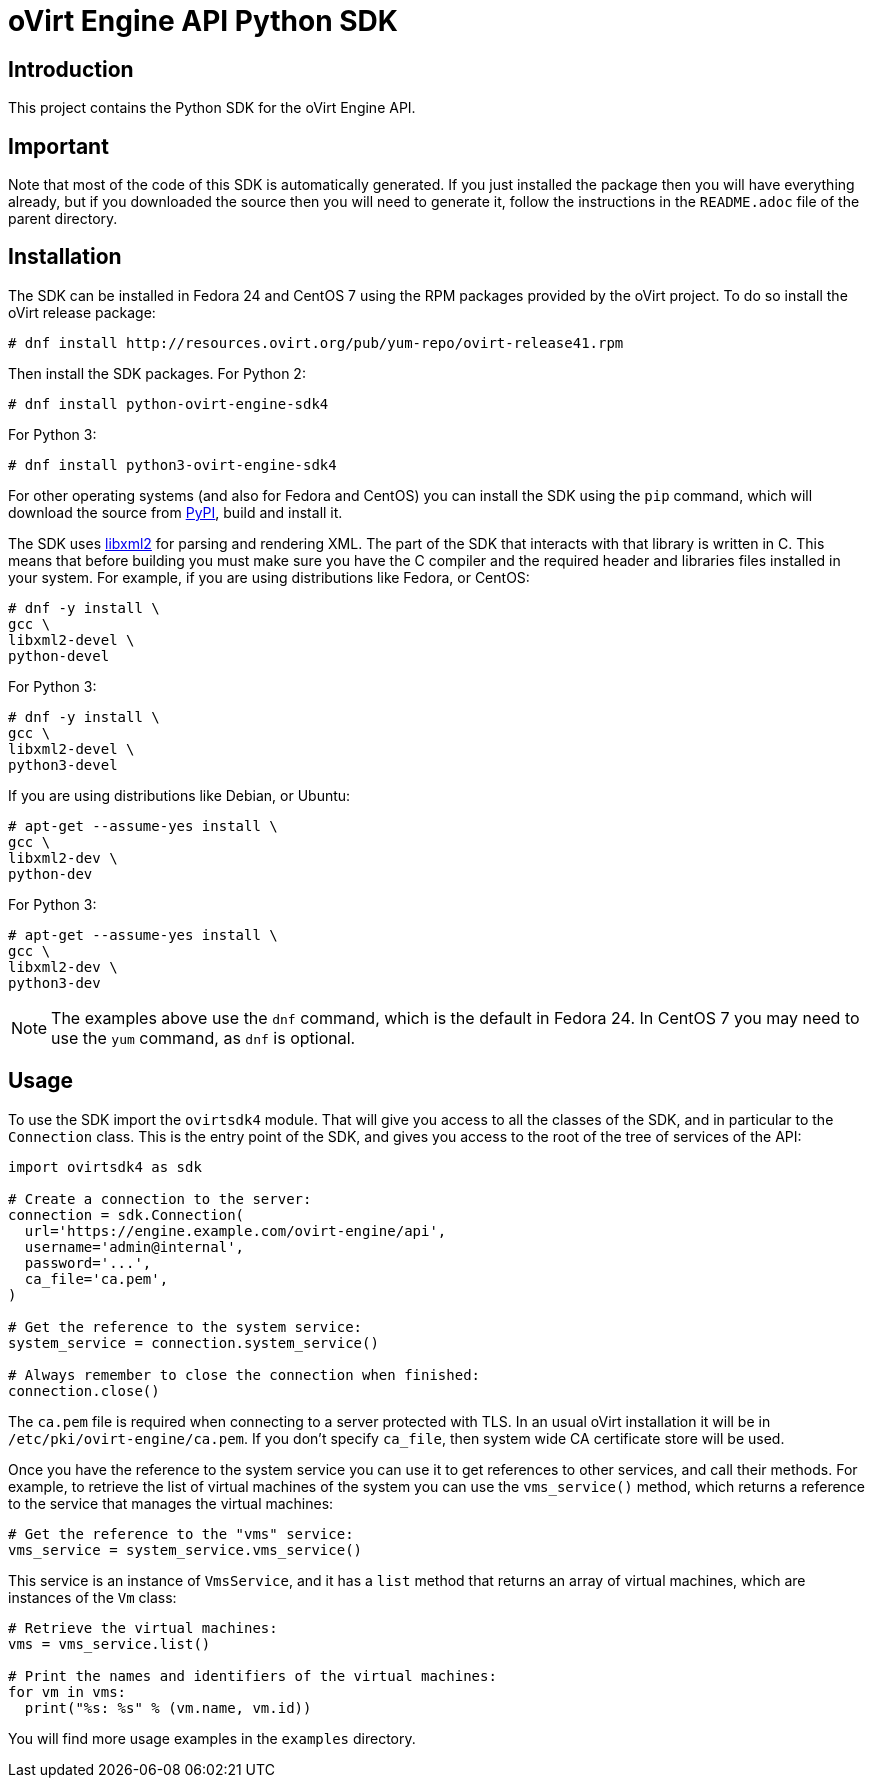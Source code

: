 = oVirt Engine API Python SDK

== Introduction

This project contains the Python SDK for the oVirt Engine API.

== Important

Note that most of the code of this SDK is automatically generated. If
you just installed the package then you will have everything already,
but if you downloaded the source then you will need to generate it,
follow the instructions in the `README.adoc` file of the parent
directory.

== Installation

The SDK can be installed in Fedora 24 and CentOS 7 using the RPM packages
provided by the oVirt project. To do so install the oVirt release package:

  # dnf install http://resources.ovirt.org/pub/yum-repo/ovirt-release41.rpm

Then install the SDK packages. For Python 2:

  # dnf install python-ovirt-engine-sdk4

For Python 3:

  # dnf install python3-ovirt-engine-sdk4

For other operating systems (and also for Fedora and CentOS) you can
install the SDK using the `pip` command, which will download the source
from https://pypi.python.org/pypi[PyPI], build and install it.

The SDK uses http://www.xmlsoft.org[libxml2] for parsing and rendering
XML. The part of the SDK that interacts with that library is written in
C. This means that before building you must make sure you have the C
compiler and the required header and libraries files installed in your
system. For example, if you are using distributions like Fedora, or
CentOS:

  # dnf -y install \
  gcc \
  libxml2-devel \
  python-devel

For Python 3:

  # dnf -y install \
  gcc \
  libxml2-devel \
  python3-devel

If you are using distributions like Debian, or Ubuntu:

  # apt-get --assume-yes install \
  gcc \
  libxml2-dev \
  python-dev

For Python 3:

  # apt-get --assume-yes install \
  gcc \
  libxml2-dev \
  python3-dev

NOTE: The examples above use the `dnf` command, which is the default in
Fedora 24. In CentOS 7 you may need to use the `yum` command, as `dnf`
is optional.

== Usage

To use the SDK import the `ovirtsdk4` module. That will give you
access to all the classes of the SDK, and in particular to the
`Connection` class. This is the entry point of the SDK,
and gives you access to the root of the tree of services of the API:

[source,python]
----
import ovirtsdk4 as sdk

# Create a connection to the server:
connection = sdk.Connection(
  url='https://engine.example.com/ovirt-engine/api',
  username='admin@internal',
  password='...',
  ca_file='ca.pem',
)

# Get the reference to the system service:
system_service = connection.system_service()

# Always remember to close the connection when finished:
connection.close()
----

The `ca.pem` file is required when connecting to a server protected
with TLS. In an usual oVirt installation it will be in
`/etc/pki/ovirt-engine/ca.pem`. If you don't specify `ca_file`, then
system wide CA certificate store will be used.

Once you have the reference to the system service you can use it to get
references to other services, and call their methods. For example, to
retrieve the list of virtual machines of the system you can use the
`vms_service()` method, which returns a reference to the service that
manages the virtual machines:

[source,python]
----
# Get the reference to the "vms" service:
vms_service = system_service.vms_service()
----

This service is an instance of `VmsService`, and it has a `list` method
that returns an array of virtual machines, which are instances of the
`Vm` class:

[source,python]
----
# Retrieve the virtual machines:
vms = vms_service.list()

# Print the names and identifiers of the virtual machines:
for vm in vms:
  print("%s: %s" % (vm.name, vm.id))
----

You will find more usage examples in the `examples` directory.
